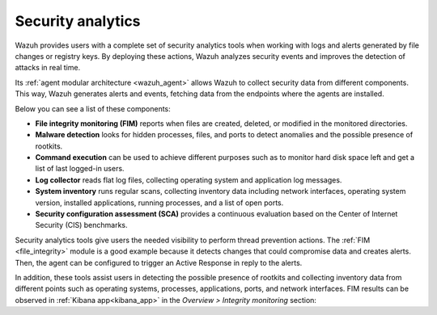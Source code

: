 .. Copyright (C) 2021 Wazuh, Inc.

.. meta::
  :description: Wazuh provides users with a complete set of security analytics tools when working with logs and alerts generated by changes in files or registry keys.  
 

.. _security_analytics:

Security analytics
==================

Wazuh provides users with a complete set of security analytics tools when working with logs and alerts generated by file changes or registry keys. By deploying these actions, Wazuh analyzes security events and improves the detection of attacks in real time.

Its :ref:`agent modular architecture <wazuh_agent>` allows Wazuh to collect security data from different components. This way, Wazuh generates alerts and events, fetching data from the endpoints where the agents are installed. 

Below you can see a list of these components:

- **File integrity monitoring (FIM)** reports when files are created, deleted, or modified in the monitored directories. 
- **Malware detection** looks for hidden processes, files, and ports to detect anomalies and the possible presence of rootkits. 
- **Command execution** can be used to achieve different purposes such as to monitor hard disk space left and get a list of last logged-in users. 
- **Log collector** reads flat log files, collecting operating system and application log messages.
- **System inventory** runs regular scans, collecting inventory data including network interfaces, operating system version, installed applications, running processes, and a list of open ports. 
- **Security configuration assessment (SCA)** provides a continuous evaluation based on the Center of Internet Security (CIS) benchmarks.

Security analytics tools give users the needed visibility to perform thread prevention actions. The :ref:`FIM <file_integrity>` module is a good example because it detects changes that could compromise data and creates alerts. Then, the agent can be configured to trigger an Active Response in reply to the alerts.

In addition, these tools assist users in detecting the possible presence of rootkits and collecting inventory data from different points such as operating systems, processes, applications, ports, and network interfaces. FIM results can be observed in :ref:`Kibana app<kibana_app>` in the *Overview > Integrity monitoring* section:

.. thumbnail:: ../../images/manual/fim/fim-kibana-overview1.png
  :title: Kibana app: Fim overview
  :align: center
  :width: 100%

.. thumbnail:: ../../images/manual/fim/fim-kibana-overview2.png
  :title: Kibana app: Fim overview2
  :align: center
  :width: 100%

.. thumbnail:: ../../images/manual/fim/fim-kibana-overview3.png
  :title: Kibana app: Fim overview3
  :align: center
  :width: 100%
